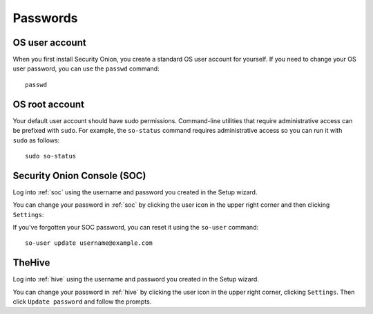 .. _passwords:

Passwords
=========

OS user account
---------------

When you first install Security Onion, you create a standard OS user account for yourself.  If you need to change your OS user password, you can use the ``passwd`` command:

::

    passwd
    
OS root account
---------------

Your default user account should have sudo permissions. Command-line utilities that require administrative access can be prefixed with ``sudo``. For example, the ``so-status`` command requires administrative access so you can run it with ``sudo`` as follows:

::

    sudo so-status

Security Onion Console (SOC)
----------------------------

Log into :ref:`soc` using the username and password you created in the Setup wizard.

You can change your password in :ref:`soc` by clicking the user icon in the upper right corner and then clicking ``Settings``:

.. image:: https://user-images.githubusercontent.com/1659467/95574537-17764400-09fb-11eb-80ff-15ce9e9de16d.png
  :target: https://user-images.githubusercontent.com/1659467/95574537-17764400-09fb-11eb-80ff-15ce9e9de16d.png

If you've forgotten your SOC password, you can reset it using the ``so-user`` command:

::

    so-user update username@example.com
    
TheHive
-------
Log into :ref:`hive` using the username and password you created in the Setup wizard.

You can change your password in :ref:`hive` by clicking the user icon in the upper right corner, clicking ``Settings``. Then click ``Update password`` and follow the prompts.
